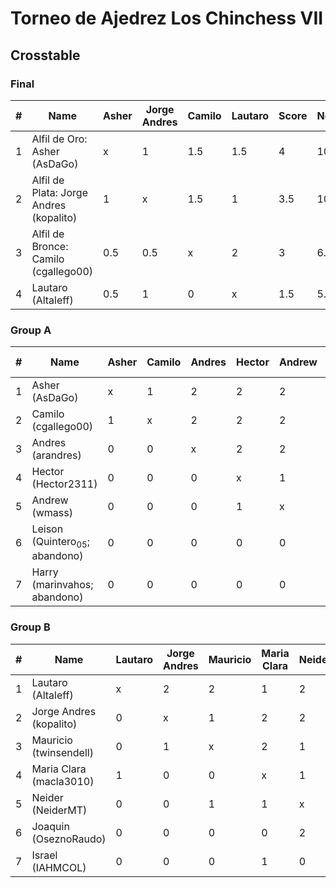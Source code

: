 * Torneo de Ajedrez Los Chinchess VII

** Crosstable

*** Final
| # | Name                                    | Asher | Jorge Andres | Camilo | Lautaro | Score | Neudstadtl | Initial rating | Final rating |  +/- |
|---+-----------------------------------------+-------+--------------+--------+---------+-------+------------+----------------+--------------+------|
| 1 | Alfil de Oro: Asher (AsDaGo)            |     x |            1 |    1.5 |     1.5 |     4 |      10.25 |           2141 |         2083 |  -58 |
| 2 | Alfil de Plata: Jorge Andres (kopalito) |     1 |            x |    1.5 |       1 |   3.5 |         10 |           1958 |         1933 |  -25 |
| 3 | Alfil de Bronce: Camilo (cgallego00)    |   0.5 |          0.5 |      x |       2 |     3 |       6.75 |           1829 |         1890 |  +61 |
| 4 | Lautaro (Altaleff)                      |   0.5 |            1 |      0 |       x |   1.5 |        5.5 |           1630 |         1812 | +182 |
   
*** Group A
| # | Name                           | Asher | Camilo | Andres | Hector | Andrew | Leison | Harry | Score | Neudstadtl | Direct | Initial rating | Final rating |  +/- |
|---+--------------------------------+-------+--------+--------+--------+--------+--------+-------+-------+------------+--------+----------------+--------------+------|
| 1 | Asher (AsDaGo)                 |     x |      1 |      2 |      2 |      2 |      2 |     2 |    11 |         47 |      1 |           2141 |         2083 |  -58 |
| 2 | Camilo (cgallego00)            |     1 |      x |      2 |      2 |      2 |      2 |     2 |    11 |         47 |      1 |           1829 |         1890 |  +61 |
| 3 | Andres (arandres)              |     0 |      0 |      x |      2 |      2 |      2 |     2 |     8 |         20 |        |           1812 |              |      |
| 4 | Hector (Hector2311)            |     0 |      0 |      0 |      x |      1 |      2 |     2 |     5 |          5 |      1 |           1353 |         1361 |   +8 |
| 5 | Andrew (wmass)                 |     0 |      0 |      0 |      1 |      x |      2 |     2 |     5 |          5 |      1 |           1335 |         1230 | -105 |
| 6 | Leison (Quintero_05; abandono) |     0 |      0 |      0 |      0 |      0 |      x |     0 |     0 |          0 |        |           1733 |         1764 |  +31 |
| 7 | Harry (marinvahos; abandono)   |     0 |      0 |      0 |      0 |      0 |      0 |     x |     0 |          0 |        |           1497 |         1454 |  -43 |

*** Group B
| # | Name                    | Lautaro | Jorge Andres | Mauricio | Maria Clara | Neider | Joaquin | Israel | Score | Neudstadtl | Initial rating | Final rating | + / - |
|---+-------------------------+---------+--------------+----------+-------------+--------+---------+--------+-------+------------+----------------+--------------+-------|
| 1 | Lautaro (Altaleff)      |       x |            2 |        2 |           1 |      2 |       2 |      2 |    11 |         57 |           1630 |         1812 |  +182 |
| 2 | Jorge Andres (kopalito) |       0 |            x |        1 |           2 |      2 |       2 |      2 |     9 |         36 |           1958 |         1933 |   -25 |
| 3 | Mauricio (twinsendell)  |       0 |            1 |        x |           2 |      1 |       2 |      2 |     8 |         33 |           1785 |              |       |
| 4 | Maria Clara (macla3010) |       1 |            0 |        0 |           x |      1 |       2 |      1 |     5 |       23.5 |           1600 |              |       |
| 5 | Neider (NeiderMT)       |       0 |            0 |        1 |           1 |      x |       0 |      2 |     4 |         16 |           1529 |              |       |
| 6 | Joaquin (OseznoRaudo)   |       0 |            0 |        0 |           0 |      2 |       x |    1.5 |   3.5 |      10.25 |           1615 |         1579 |   -36 |
| 7 | Israel (IAHMCOL)        |       0 |            0 |        0 |           1 |      0 |     0.5 |      x |   1.5 |       6.75 |           1252 |         1220 |   -32 |

